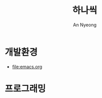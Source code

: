 #+title: 하나씩
#+description: 배운 것들을 하나씩 정리합니다
#+author: An Nyeong

* 개발환경
- [[file:emacs.org]]

* 프로그래밍
